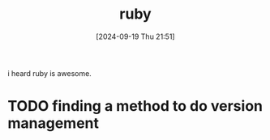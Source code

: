 #+title:      ruby
#+date:       [2024-09-19 Thu 21:51]
#+filetags:   :programming:
#+identifier: 20240919T215111

i heard ruby is awesome.

* TODO finding a method to do version management
